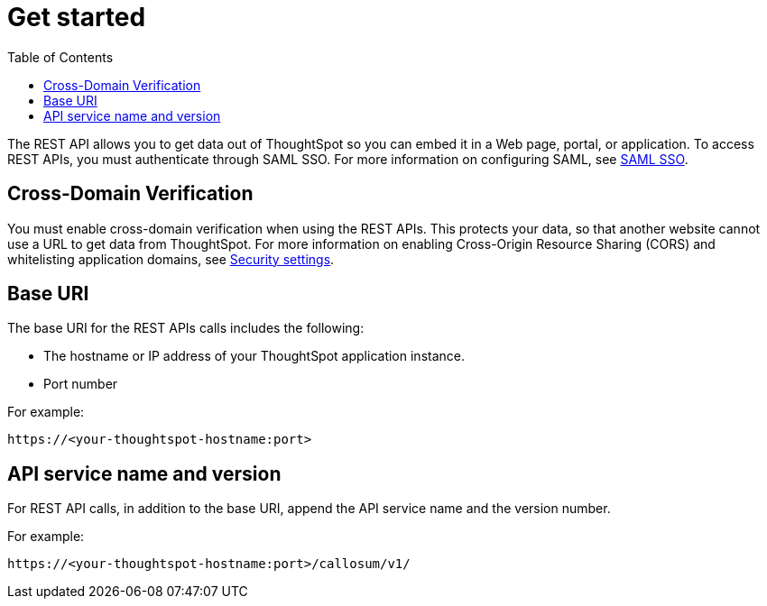 = Get started
:toc: true

:page-title: Getting started with REST API
:page-pageid: rest-api-getstarted
:page-description: Getting started with REST API 

The REST API allows you to get data out of ThoughtSpot so you can embed it in a Web page, portal, or application.
To access REST APIs, you must authenticate through SAML SSO.
For more information on configuring SAML, see xref:configure-saml.adoc[SAML SSO].

== Cross-Domain Verification

You must enable cross-domain verification when using the REST APIs.
This protects your data, so that another website cannot use a URL to get data from ThoughtSpot.
For more information on enabling Cross-Origin Resource Sharing (CORS) and whitelisting application domains, see xref:security-settings.adoc[Security settings].

== Base URI

The base URI for the REST APIs calls includes the following:

* The hostname or IP address of your ThoughtSpot application instance.
* Port number

For example:

----
https://<your-thoughtspot-hostname:port>
----

== API service name and version

For REST API calls, in addition to the base URI, append the API service name and the version number. 

For example:

----
https://<your-thoughtspot-hostname:port>/callosum/v1/
----


